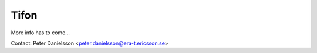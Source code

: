 =====
Tifon
=====

More info has to come...

Contact: Peter Danielsson <peter.danielsson@era-t.ericsson.se>
